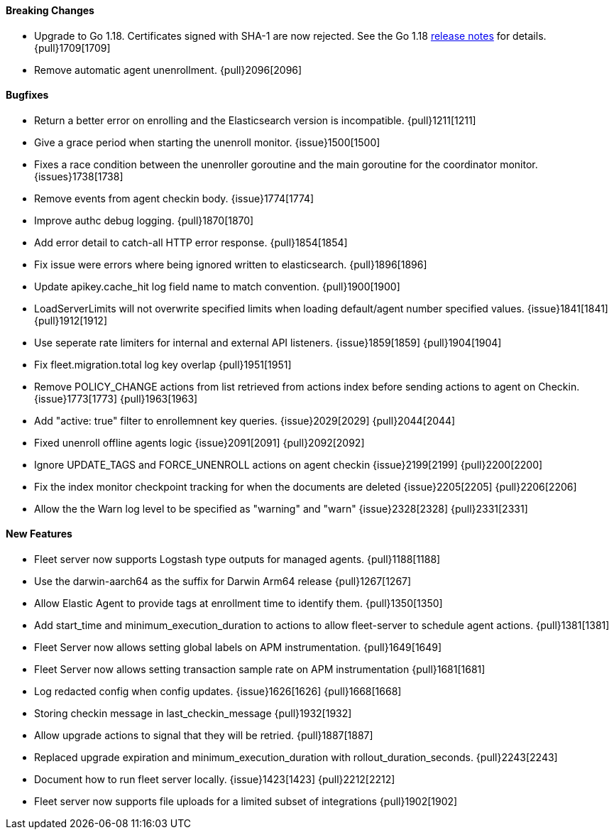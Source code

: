 ==== Breaking Changes

- Upgrade to Go 1.18. Certificates signed with SHA-1 are now rejected. See the Go 1.18 https://tip.golang.org/doc/go1.18#sha1[release notes] for details. {pull}1709[1709]
- Remove automatic agent unenrollment. {pull}2096[2096]

==== Bugfixes

- Return a better error on enrolling and the Elasticsearch version is incompatible. {pull}1211[1211]
- Give a grace period when starting the unenroll monitor. {issue}1500[1500]
- Fixes a race condition between the unenroller goroutine and the main goroutine for the coordinator monitor. {issues}1738[1738]
- Remove events from agent checkin body. {issue}1774[1774]
- Improve authc debug logging. {pull}1870[1870]
- Add error detail to catch-all HTTP error response. {pull}1854[1854]
- Fix issue were errors where being ignored written to elasticsearch. {pull}1896[1896]
- Update apikey.cache_hit log field name to match convention. {pull}1900[1900]
- LoadServerLimits will not overwrite specified limits when loading default/agent number specified values. {issue}1841[1841] {pull}1912[1912]
- Use seperate rate limiters for internal and external API listeners. {issue}1859[1859] {pull}1904[1904]
- Fix fleet.migration.total log key overlap {pull}1951[1951]
- Remove POLICY_CHANGE actions from list retrieved from actions index before sending actions to agent on Checkin. {issue}1773[1773] {pull}1963[1963]
- Add "active: true" filter to enrollemnent key queries. {issue}2029[2029] {pull}2044[2044]
- Fixed unenroll offline agents logic {issue}2091[2091] {pull}2092[2092]
- Ignore UPDATE_TAGS and FORCE_UNENROLL actions on agent checkin {issue}2199[2199] {pull}2200[2200]
- Fix the index monitor checkpoint tracking for when the documents are deleted {issue}2205[2205] {pull}2206[2206]
- Allow the the Warn log level to be specified as "warning" and "warn" {issue}2328[2328] {pull}2331[2331]

==== New Features

- Fleet server now supports Logstash type outputs for managed agents. {pull}1188[1188]
- Use the darwin-aarch64 as the suffix for Darwin Arm64 release {pull}1267[1267]
- Allow Elastic Agent to provide tags at enrollment time to identify them. {pull}1350[1350]
- Add start_time and minimum_execution_duration to actions to allow fleet-server to schedule agent actions. {pull}1381[1381]
- Fleet Server now allows setting global labels on APM instrumentation. {pull}1649[1649]
- Fleet Server now allows setting transaction sample rate on APM instrumentation {pull}1681[1681]
- Log redacted config when config updates. {issue}1626[1626] {pull}1668[1668]
- Storing checkin message in last_checkin_message {pull}1932[1932]
- Allow upgrade actions to signal that they will be retried. {pull}1887[1887]
- Replaced upgrade expiration and minimum_execution_duration with rollout_duration_seconds. {pull}2243[2243]
- Document how to run fleet server locally. {issue}1423[1423] {pull}2212[2212]
- Fleet server now supports file uploads for a limited subset of integrations {pull}1902[1902]

